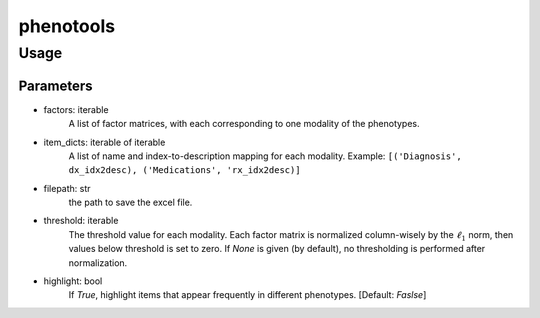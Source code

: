 phenotools
==========

Usage
-----
.. code-block:: python
    from phenotools import factor_matrices_to_xlsx
    
    factors = [factor_dx, factor_rx]
    item_dicts = [('Diagnosis', dx_idx2desc), ('Medications', rx_idx2desc)]
    filepath = './phenotypes.xlsx'
    
    factor_matrices_to_xlsx(factors, item_dicts, filepath, threshold=0.1, highlight=True)

Parameters
~~~~~~~~~~
* factors: iterable
    A list of factor matrices, with each corresponding to one modality of the phenotypes.
* item_dicts: iterable of iterable
    A list of name and index-to-description mapping for each modality.
    Example: ``[('Diagnosis', dx_idx2desc), ('Medications', 'rx_idx2desc)]``
* filepath: str
    the path to save the excel file.
* threshold: iterable
    The threshold value for each modality. Each factor matrix is normalized column-wisely by 
    the :math:`\ell_1` norm, then values below threshold is set to zero. If `None` is given (by default), 
    no thresholding is performed after normalization.
* highlight: bool
    If `True`, highlight items that appear frequently in different phenotypes. [Default: `Faslse`]
